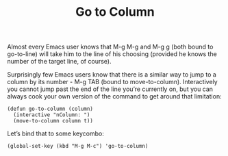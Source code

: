 #+TITLE: Go to Column

Almost every Emacs user knows that M-g M-g and M-g g (both bound to go-to-line) will take him to the line of his choosing (provided he knows the number of the target line, of course).

Surprisingly few Emacs users know that there is a similar way to jump to a column by its number - M-g TAB (bound to move-to-column). Interactively you cannot jump past the end of the line you’re currently on, but you can always cook your own version of the command to get around that limitation:

#+BEGIN_SRC 
(defun go-to-column (column)
  (interactive "nColumn: ")
  (move-to-column column t))
#+END_SRC









Let’s bind that to some keycombo:

#+BEGIN_SRC 
(global-set-key (kbd "M-g M-c") 'go-to-column)
#+END_SRC
